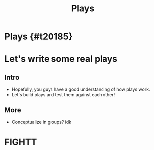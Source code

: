 #+TITLE: Plays
#+AUTHOR: Jason Chan
#+EMAIL: jason27chan@gmail.com
#+REVEAL_THEME: black
#+REVEAL_TRANS: linear
#+REVEAL_SPEED: fast
#+REVEAL_PLUGINS: (notes pdf)
#+REVEAL_HLEVEL: 1
#+OPTIONS: toc:nil timestamp:nil reveal_control:t num:nil reveal_history:t tags:nil author:nil

# Export section for md
* Plays {#t20185}                                 :docs:

* Let's write some real plays

** Intro
- Hopefully, you guys have a good understanding of how plays work.
- Let's build plays and test them against each other!

** More
- Conceptualize in groups? idk

* FIGHTT